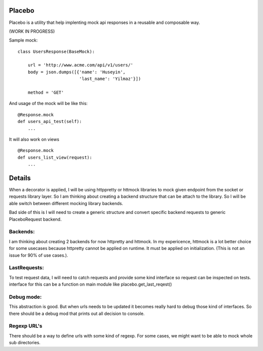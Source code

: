 Placebo
=======

Placebo is a utility that help implenting mock api responses in a reusable and composable way.

(WORK IN PROGRESS)

Sample mock:
::

   class UsersResponse(BaseMock):

       url = 'http://www.acme.com/api/v1/users/'
       body = json.dumps([{'name': 'Huseyin',
                           'last_name': 'Yilmaz'}])

       method = 'GET'


And usage of the mock will be like this:

::

   @Response.mock
   def users_api_test(self):
       ...


It will also work on views

::

   @Response.mock
   def users_list_view(request):
       ...


Details
=======

When a decorator is applied, I will be using httppretty or httmock libraries to mock
given endpoint from the socket or requests library layer. So I am thinking about creating a
backend structure that can be attach to the library. So I will be able switch between different
mocking library backends.

Bad side of this is I will need to create a generic structure and convert specific backend requests to generic PlaceboRequest backend.

Backends:
---------
I am thinking about creating 2 backends for now httpretty and httmock. In my expericence, httmock is a lot better choice for some usecases because httpretty cannot be applied on runtime. It must be applied on initialization. (This is not an issue for 90% of use cases.).

LastRequests:
-------------
To test request data, I will need to catch requests and provide some kind interface so request can be inspected on tests. interface for this can be a function on main module like placebo.get_last_reqest()

Debug mode:
-----------
This abstraction is good. But when urls needs to be updated it becomes really hard to debug those kind of interfaces. So there should be a debug mod that prints out all decision to console.

Regexp URL's
------------
There should be a way to define urls with some kind of regexp. For some cases, we might want to be able to mock whole sub directories.
